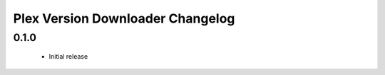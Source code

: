 Plex Version Downloader Changelog
=================================

0.1.0
-----
 - Initial release
